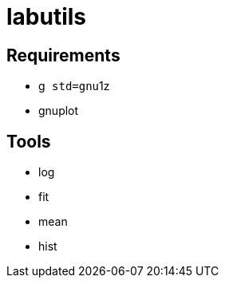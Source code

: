 labutils
========

== Requirements

* g++ std=gnu++1z
* gnuplot

== Tools

* log
* fit
* mean
* hist
